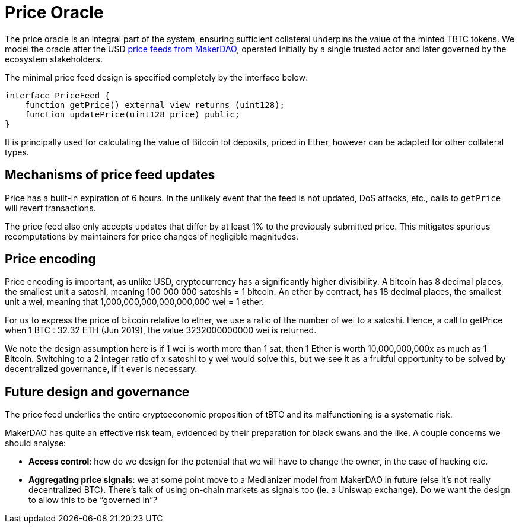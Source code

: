 [#price-oracle]
= Price Oracle

The price oracle is an integral part of the system, ensuring sufficient collateral underpins the value
of the minted TBTC tokens. We model the oracle after the USD https://developer.makerdao.com/feeds/[price feeds from MakerDAO], operated initially
by a single trusted actor and later governed by the ecosystem stakeholders. 

The minimal price feed design is specified completely by the interface below:

[source,solidity]
----
interface PriceFeed {
    function getPrice() external view returns (uint128);
    function updatePrice(uint128 price) public;
}
----

It is principally used for calculating the value of Bitcoin lot deposits, priced in Ether, however can be
adapted for other collateral types.

== Mechanisms of price feed updates

Price has a built-in expiration of 6 hours. In the unlikely event that the feed is not updated,
DoS attacks, etc., calls to `getPrice` will revert transactions.

The price feed also only accepts updates that differ by at least 1% to the previously submitted price.
This mitigates spurious recomputations by maintainers for price changes of negligible magnitudes.

== Price encoding

Price encoding is important, as unlike USD, cryptocurrency has a significantly higher divisibility. A 
bitcoin has 8 decimal places, the smallest unit a satoshi, meaning 100 000 000 satoshis = 1 bitcoin. 
An ether by contract, has 18 decimal places, the smallest unit a wei, meaning that 
1,000,000,000,000,000,000 wei = 1 ether.

For us to express the price of bitcoin relative to ether, we use a ratio of the number of wei to a satoshi.
Hence, a call to getPrice when 1 BTC : 32.32 ETH (Jun 2019), the value 3232000000000 wei is returned.

We note the design assumption here is if 1 wei is worth more than 1 sat, then 
1 Ether is worth 10,000,000,000x as much as 1 Bitcoin. Switching to a 2 integer ratio of x satoshi to y wei would solve this,
but we see it as a fruitful opportunity to be solved by decentralized governance, if it ever is necessary.


== Future design and governance

The price feed underlies the entire
cryptoeconomic proposition of tBTC and its malfunctioning is a
systematic risk.

MakerDAO has quite an effective risk team, evidenced by their
preparation for black swans and the like. A couple concerns we should
analyse:

* *Access control*: how do we design for the potential that we will have
to change the owner, in the case of hacking etc.
* *Aggregating price signals*: we at some point move to a Medianizer
model from MakerDAO in future (else it’s not really decentralized BTC).
There’s talk of using on-chain markets as signals too (ie. a Uniswap
exchange). Do we want the design to allow this to be "`governed in`"?
